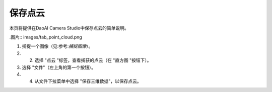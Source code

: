 保存点云
======================================

本页将提供在DaoAI Camera Studio中保存点云的简单说明。

.图片:: images/tab_point_cloud.png

1. 捕捉一个图像（见:参考:`捕捉图像`）。

2. 2. 选择 "点云 "标签，查看捕获的点云（在 "直方图 "按钮下）。

3. 选择 "文件"（左上角的第一个按钮）。

4. 4. 从文件下拉菜单中选择 "保存三维数据"，以保存点云。